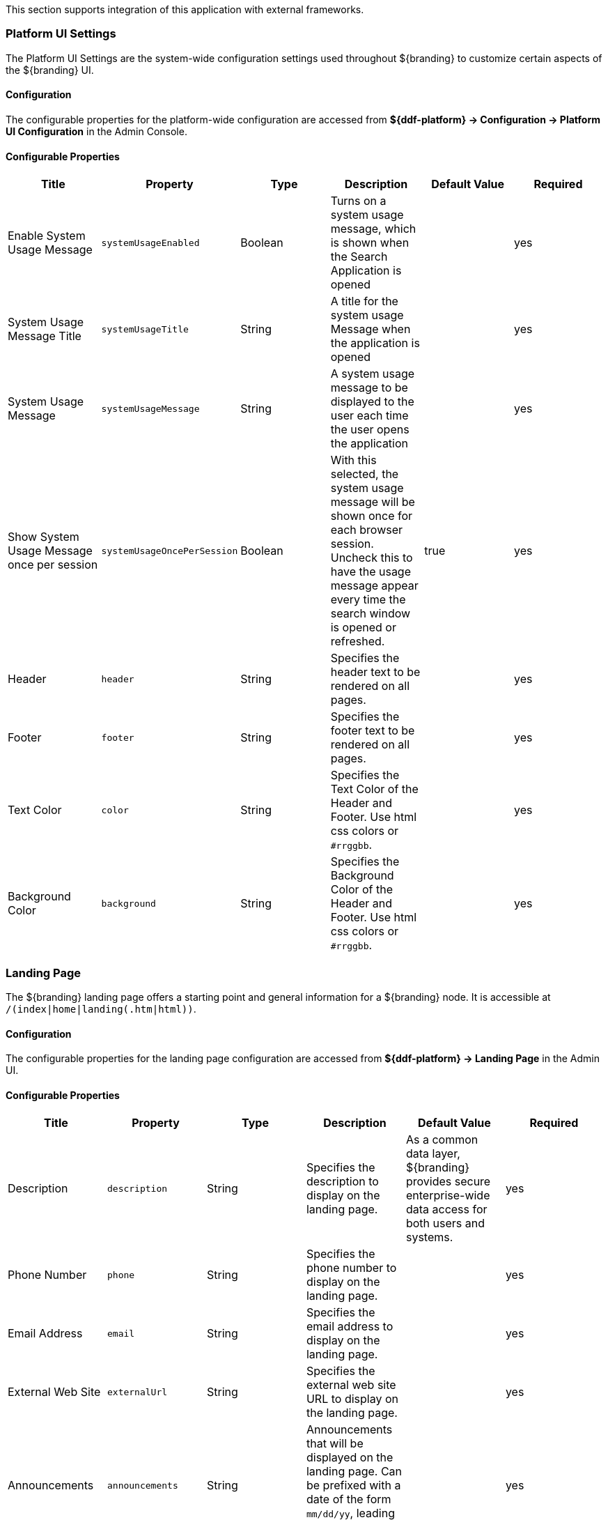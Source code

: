 
This section supports integration of this application with external frameworks.

=== Platform UI Settings

The Platform UI Settings are the system-wide configuration settings used throughout ${branding} to customize certain aspects of the ${branding} UI.

==== Configuration

The configurable properties for the platform-wide configuration are accessed from *${ddf-platform} -> Configuration -> Platform UI Configuration* in the Admin Console.

==== Configurable Properties

[cols="6" options="header"]
|===

|Title
|Property
|Type
|Description
|Default Value
|Required

|Enable System Usage Message
|`systemUsageEnabled`
|Boolean
|Turns on a system usage message, which is shown when the Search Application is opened
|
|yes

|System Usage Message Title
|`systemUsageTitle`
|String
|A title for the system usage Message when the application is opened
|
|yes

|System Usage Message
|`systemUsageMessage`
|String
|A system usage message to be displayed to the user each time the user opens the application
|
|yes

|Show System Usage Message once per session
|`systemUsageOncePerSession`
|Boolean
|With this selected, the system usage message will be shown once for each browser session. Uncheck this to have the usage message appear every time the search window is opened or refreshed.
|true
|yes

|Header
|`header`
|String
|Specifies the header text to be rendered on all pages.
|
|yes

|Footer
|`footer`
|String
|Specifies the footer text to be rendered on all pages.
|
|yes

|Text Color
|`color`
|String
|Specifies the Text Color of the Header and Footer. Use html css colors or `#rrggbb`.
|
|yes

|Background Color
|`background`
|String
|Specifies the Background Color of the Header and Footer. Use html css colors or `#rrggbb`.
|
|yes

|===

=== Landing Page

The ${branding} landing page offers a starting point and general information for a ${branding} node.
It is accessible at `/(index|home|landing(.htm|html))`.

==== Configuration

The configurable properties for the landing page configuration are accessed from *${ddf-platform} -> Landing Page* in the Admin UI.

==== Configurable Properties

[cols="6" options="header"]
|===

|Title
|Property
|Type
|Description
|Default Value
|Required

|Description
|`description`
|String
|Specifies the description to display on the landing page.
|As a common data layer, ${branding} provides secure enterprise-wide data access for both users and systems.
|yes

|Phone Number
|`phone`
|String
|Specifies the phone number to display on the landing page.
|
|yes

|Email Address
|`email`
|String
|Specifies the email address to display on the landing page.
|
|yes

|External Web Site
|`externalUrl`
|String
|Specifies the external web site URL to display on the landing page.
|
|yes

|Announcements
|`announcements`
|String
|Announcements that will be displayed on the landing page. Can be prefixed with a date of the form `mm/dd/yy`, leading zeroes not required.
|
|yes

|Branding Background
|`background`
|String
|Specifies the landing page Background Color. Use html css colors or `#rrggbb`.
|
|yes

|Branding Foreground
|`foreground`
|String
|Specifies the landing page Foreground Color. Use html css colors or `#rrggbb`.
|
|yes

|Branding Logo
|`logo`
|String
|Specifies the landing page Logo.  Use a base64 encoded image. You can use openssl to encode an image. +
`openssl base64 -in <infile> -out <outfile>` +
The contents of `<outfile>` should be pasted into this field.
|
|yes

|===

=== ${ddf-branding} Mime Framework

==== Mime Type Mapper

The MimeTypeMapper is the entry point in ${branding} for resolving file extensions to mime types, and vice versa.

`MimeTypeMappers` are used by the `ResourceReader` to determine the file extension for a given mime type in aid of retrieving a product.
`MimeTypeMappers` are also used by the `FileSystemProvider` in the Catalog Framework to read a file from the content file repository.

The `MimeTypeMapper` maintains a list of all of the `MimeTypeResolvers` in ${branding}.

The `MimeTypeMapper` accesses each `MimeTypeResolver` according to its priority until the provided file extension is successfully mapped to its corresponding mime type.
If no mapping is found for the file extension, `null` is returned for the mime type. 
Similarly, the `MimeTypeMapper` accesses each `MimeTypeResolver` according to its priority until the provided mime type is successfully mapped to its corresponding file extension.
If no mapping is found for the mime type, `null` is returned for the file extension.

==== Included Mime Type Mappers

===== ${ddf-branding} Mime Type Mapper

The ${ddf-branding} Mime Type Mapper is the core implementation of the ${ddf-branding} Mime API.
It provides access to all `MimeTypeResolvers` within ${branding}, which provide mapping of mime types to file extensions and file extensions to mime types.

===== Installing and Uninstalling

The ${ddf-branding} Mime Type Mapper is bundled in the `mime-core` feature, which is installed by default, as part of the `mime-core-app` application.

===== Configuring

There is no configuration needed for this feature.

==== Mime Type Resolver

A `MimeTypeResolver` is a ${branding} service that can map a file extension to its corresponding mime type and, conversely, can map a mime type to its file extension.

`MimeTypeResolvers` are assigned a priority (0-100, with the higher the number indicating the higher priority).
This priority is used to sort all of the `MimeTypeResolvers` in the order they should be checked for mapping a file extension to a mime type (or vice versa).
This priority also allows custom `MimeTypeResolvers` to be invoked before default `MimeTypeResolvers` if the custom resolver's priority is set higher than the default's.

`MimeTypeResolvers` are not typically invoked directly.
Rather, the `MimeTypeMapper` maintains a list of `MimeTypeResolvers` (sorted by their priority) that it invokes to resolve a mime type to its file extension (or to resolve a file extension to its mime type).

===== Tika Mime Type Resolver

The `TikaMimeTypeResolver` is a `MimeTypeResolver` that is implemented using the Apache Tika open source product.

Using the Apache Tika content analysis toolkit, the `TikaMimeTypeResolver` provides support for resolving over 1300 mime types.

The `TikaMimeTypeResolver` is assigned a default priority of `-1` to insure that it is always invoked last by the `MimeTypeMapper`.
This insures that any custom `MimeTypeResolvers` that may be installed will be invoked before the `TikaMimeTypeResolver`.

====== Using

The `TikaMimeTypeResolver` provides the bulk of the default mime type support for ${branding}.

====== Installing and Uninstalling

The `TikaMimeTypeResolver` is bundled as the `mime-tika-resolver` feature in the `mime-tika-app` application.

This feature is installed by default.

====== Configuring

There are no configuration properties for the `mime-tika-resolver`.

====== Implementation Details

*Exported Services*

[cols="3" options="header"]
|===

|Registered Interface
|Service Property
|Value

|`${ddf-branding-lowercase}.mime.MimeTypeResolver`
|
|`tika-mimetypes.xml`

|===

===== Custom Mime Type Resolver

The Custom Mime Type Resolver is a `MimeTypeResolver` that defines the custom mime types that ${branding} will support out of the box.
These are mime types not supported by the default `TikaMimeTypeResolver`.

Currently, the custom mime types supported by the Custom Mime Type Resolver that are configured for ${branding} out-of-the-box are:

[cols="1,2" options="header"]
|===

|File Extension
|Mime Type

|nitf
|image/nitf

|ntf
|image/nitf

|json
|json=application/json;id=geojson

|===

New custom mime type resolver mappings can be added using the Admin Console.

As a `MimeTypeResolver`, the Custom Mime Type Resolver will provide methods to map the file extension to the corresponding mime type, and vice versa.

====== Using

The Custom Mime Type Resolver is used when mime types need to be added that are not supported by ${branding} out of the box.
By adding custom mime type resolvers to ${branding}, new content with that mime type can be processed by ${branding}.

====== Installing and Uninstalling

One Custom Mime Type Resolver is configured and installed out of the box for the `image/nitf` mime type.
This custom resolver is bundled in the `mime-core-app` application and is part of the `mime-core` feature.

Additional Custom Mime Type Resolvers can be added for other custom mime types.

====== Configuring

The configurable properties for the Custom Mime Type Resolver are accessed from the *MIME Custom Types* configuration in the Admin Console.

*Managed Service Factory PID*

* `${ddf-branding}_Custom_Mime_Type_Resolver`

.Configurable Properties
[cols="1,1,1,3,1,1" options="header"]
|===
|Title
|Property
|Type
|Description
|Default Value
|Required

|Resolver Name
|`name`
|String
|Unique name for the custom mime type resolver.
|N/A
|Yes

|Priority
|`priority`
|Integer
|Execution priority of the resolver.

Range is 0 to 100, with 100 being the highest priority.
|10
|Yes

|File Extensions to Mime Types
|`customMimeTypes`
|String
|Comma-delimited list of key/value pairs where key is the file extension and value is the mime type, e.g., `nitf=image/nitf`.
|N/A
|Yes

|===

====== Implementation Details

.Imported Services
[cols="4,1,1" options="header"]
|===

|Registered Interface
|Availability
|Multiple

|`${ddf-branding-lowercase}.catalog.transform.InputTransformer`
|optional
|true

|`${ddf-branding-lowercase}.catalog.transform.QueryResponseTransformer`
|optional
|true

|`${ddf-branding-lowercase}.mime.MimeTypeResolver`
|optional
|true

|===

.Exported Services
[cols="4,2,1" options="header"]
|===

|Registered Interface
|Service Property
|Value

|`${ddf-branding-lowercase}.mime.MimeTypeToTransformerMapper`
|
|
 
|`${ddf-branding-lowercase}.mime.MimeTypeMapper`
|
|
 
|===

=== Metrics Collection

The Metrics Collection collects data for all of the pre-configured metrics in ${branding} and stores them in custom JMX Management Bean (MBean) attributes.
Samples of each metric's data is collected every 60 seconds and stored in the `<${branding}_INSTALL_DIR>/data/metrics` directory with each metric stored in its own `.rrd` file.
Refer to the Metrics Reporting Application for how the stored metrics data can be viewed.

[WARNING]
====
Do not remove the `<${branding}_INSTALL_DIR>/data/metrics` directory or any files in it.
If this is done, all existing metrics data will be permanently lost.

Also note that if ${branding} is uninstalled/re-installed that all existing metrics data will be permanently lost.
====

The metrics currently being collected by ${branding} are:

[cols="1,3,1,3" options="header"]
|===

|Metric
|JMX MBean Name
|MBean Attribute Name
|Description

|Catalog Exceptions
|`${ddf-branding-lowercase}.metrics.catalog:name=Exceptions`
|Count
|A count of the total number of exceptions, of all types, thrown across all catalog queries executed.

|Catalog Exceptions Federation
|`${ddf-branding-lowercase}.metrics.catalog:name=Exceptions.Federation`
|Count
|A count of the total number of Federation exceptions thrown across all catalog queries executed.

|Catalog Exceptions Source Unavailable
|`${ddf-branding-lowercase}.metrics.catalog:name=Exceptions.SourceUnavailable`
|Count
|A count of the total number of `SourceUnavailable` exceptions thrown across all catalog queries executed. These exceptions occur when the source being queried is currently not available.

|Catalog Exceptions Unsupported Query
|`${ddf-branding-lowercase}.metrics.catalog:name=Exceptions.UnsupportedQuery`
|Count
|A count of the total number of `UnsupportedQuery` exceptions thrown across all catalog queries executed. These exceptions occur when the query being executed is not supported or is invalid.

|Catalog Ingest Created
|`${ddf-branding-lowercase}.metrics.catalog:name=Ingest.Created`
|Count
|A count of the number of catalog entries created in the Metadata Catalog.

|Catalog Ingest Deleted
|`${ddf-branding-lowercase}.metrics.catalog:name=Ingest.Deleted`
|Count
|A count of the number of catalog entries updated in the Metadata Catalog.

|Catalog Ingest Updated
|`${ddf-branding-lowercase}.metrics.catalog:name=Ingest.Updated`
|Count
|A count of the number of catalog entries deleted from the Metadata Catalog.

|Catalog Queries
|`${ddf-branding-lowercase}.metrics.catalog:name=Queries`
|Count
|A count of the number of queries attempted.

|Catalog Queries Comparison
|`${ddf-branding-lowercase}.metrics.catalog:name=Queries.Comparison`
|Count
|A count of the number of queries attempted that included a string comparison criteria as part of the search criteria, e.g., `PropertyIsLike`, `PropertyIsEqualTo`, etc.

|Catalog Queries Federated
|`${ddf-branding-lowercase}.metrics.catalog:name=Queries.Federated`
|Count
|A count of the number of federated queries attempted.

|Catalog Queries Fuzzy
|`${ddf-branding-lowercase}.metrics.catalog:name=Queries.Fuzzy`
|Count
|A count of the number of queries attempted that included a string comparison criteria with fuzzy searching enabled as part of the search criteria.

|Catalog Queries Spatial
|`${ddf-branding-lowercase}.metrics.catalog:name=Queries.Spatial`
|Count
|A count of the number of queries attempted that included a spatial criteria as part of the search criteria.

|Catalog Queries Temporal
|`${ddf-branding-lowercase}.metrics.catalog:name=Queries.Temporal`
|Count
|A count of the number of queries attempted that included a temporal criteria as part of the search criteria.

|Catalog Queries Total Results
|`${ddf-branding-lowercase}.metrics.catalog:name=Queries.TotalResults`
|Mean
|An average of the total number of results returned from executed queries. This total results data is averaged over the metric's sample rate.

|Catalog Queries Xpath
|`${ddf-branding-lowercase}.metrics.catalog:name=Queries.Xpath`
|Count
|A count of the number of queries attempted that included a Xpath criteria as part of the search criteria.

|Catalog Resource Retrieval
|`${ddf-branding-lowercase}.metrics.catalog:name=Resource`
|Count
|A count of the number of products retrieved.

|Services Latency
|`${ddf-branding-lowercase}.metrics.services:name=Latency`
|Mean
|The response time (in milliseconds) from receipt of the request at the endpoint until the response is about to be sent to the client from the endpoint. This response time data is averaged over the metric's sample rate.

|===

==== Source Metrics

Metrics are also collected on a per source basis for each configured Federated Source and Catalog Provider.
When the source is configured, the metrics listed in the table below are automatically created.
With each request that is either an enterprise query or a query that lists the source(s) to query these metrics are collected.
When the source is deleted (or renamed), the associated metrics' MBeans and Collectors are also deleted.
However, the RRD file in the `data/metrics` directory containing the collected metrics remain indefinitely and remain accessible from the Metrics tab in the Admin Console.

In the table below, the metric name is based on the Source's ID (indicated by `<sourceId>`).

[cols="1,3,1,3" options="header"]
|===
|Metric
|JMX MBean Name
|MBean AttributeName
|Description

|Source <sourceId> Exceptions
|`${ddf-branding-lowercase}.metrics.catalog.source:name=<sourceId>.Exceptions`
|Count
|A count of the total number of exceptions, of all types, thrown from catalog queries executed on this source.

|Source <sourceId> Queries
|`${ddf-branding-lowercase}.metrics.catalog.source:name=<sourceId>.Queries`
|Count
|A count of the number of queries attempted on this source.

|Source <sourceId> Queries Total Results
|`${ddf-branding-lowercase}.metrics.catalog.source:name=<sourceId>.Queries.TotalResults`
|Mean
|An average of the total number of results returned from executed queries on this source.

This total results data is averaged over the metric's sample rate.

|===

For example, if a Federated Source was created with a name of `fs-1`, then the following metrics would be created for it: 

* `Source Fs1 Exceptions`
* `Source Fs1 Queries`
* `Source Fs1 Queries Total Results`

If this federated source is then renamed to `fs-1-rename`, the MBeans and Collectors for the `fs-1` metrics are deleted, and new MBeans and Collectors are created with the new names: 

* `Source Fs1 Rename Exceptions`
* `Source Fs1 Rename Queries`
* `Source Fs1 Rename Queries Total Results`

Note that the metrics with the previous name remain on the Metrics tab because the data collected while the Source had this name remains valid and thus needs to be accessible.
Therefore, it is possible to access metrics data for sources renamed months ago, i.e., until ${branding} is reinstalled or the metrics data is deleted from the `<${branding}_INSTALL_DIR>/data/metrics` directory.
Also note that the source metrics' names are modified to remove all non-alphanumeric characters and renamed in camelCase.

==== Usage

The Metrics Collection is used when collection of historical metrics data, such as catalog query metrics, message latency, or individual sources' metrics type of data, is desired.

==== Install and Uninstall

The Metrics Collecting application is installed by default.

The catalog level metrics (packaged as the `catalog-core-metricsplugin` feature) can be installed and uninstalled using the normal processes described in the Configuration section.

Similarly, the source-level metrics (packaged as the `catalog-core-sourcemetricsplugin` feature) can be installed and uninstalled using the normal processes described in the Configuration section.

==== Configuration

No configuration is made for the Metrics Collecting application. All of the metrics that it collects data on are either pre-configured in ${branding} out of the box or dynamically created as sources are created or deleted.

==== Known Issues
None

=== Metrics Reporting Application

The ${branding} Metrics Reporting application provides access to historical data in a graphic, a comma-separated values file, a spreadsheet, a PowerPoint file, XML, and JSON formats for system metrics collected while ${branding} is running.
Aggregate reports (weekly, monthly, and yearly) are also provided where all collected metrics are included in the report.
Aggregate reports are available in Excel and PowerPoint formats.

==== Usage

The ${branding} Metrics Reporting application provides a plugin that adds a new tab to the Admin Console with the title of Metrics.
When selected, the Metrics tab displays a list of all of the metrics being collected by ${branding}, e.g., Catalog Queries, Catalog Queries Federated, Catalog Ingest Created, etc.

With each metric in the list, a set of hyperlinks is displayed under each column.
Each column's header is displayed with the available time ranges. The time ranges currently supported are 15 minutes, 1 hour, 1 day, 1 week, 1 month, 3 months, 6 months, and 1 year, measured from the time that the hyperlink is clicked.

All metrics reports are generated by accessing the collected metric data stored in the `<${branding}_INSTALL_DIR>/data/metrics` directory.
All files in this directory are generated by the JmxCollector using RRD4J, a Round Robin Database for a Java open source product.
All files in this directory will have the `.rrd` file extension and are binary files, hence they cannot be opened directly.
These files should only be accessed using the Metrics tab's hyperlinks.
There is one RRD file per metric being collected.
Each RRD file is sized at creation time and will never increase in size as data is collected.
One year's worth of metric data requires approximately 1 MB file storage.

[WARNING]
====
Do not remove the `<${branding}_INSTALL_DIR>/data/metrics` directory or any files in the directory.
If this is done, all existing metrics data will be permanently lost.

Also note that if ${branding} is uninstalled/re-installed, all existing metrics data will be permanently lost.
====

There is a hyperlink per format in which the metric's historical data can be displayed.
For example, the PNG hyperlink for 15m for the Catalog Queries metric maps to \http://<${branding}_HOST>:<${branding}_PORT>/services/internal/metrics/catalogQueries.png?dateOffset=900, where the `dateOffset=900` indicates the previous 900 seconds (15 minutes) to be graphed.

Note that the date format will vary according to the regional/locale settings for the server.

All of the metric graphs displayed are in PNG format and are displayed on their own page. 
The user may use the back button in the browser to return to the Admin Console, or, when selecting the hyperlink for a graph, they can use the right mouse button in the browser to display the graph in a separate browser tab or window, which will keep the Admin console displayed.
The screen shot below is a sample graph of the Catalog Queries metrics data for the previous 15 minutes from when the link was selected.
Note that the y-axis label and the title use the metrics name (Catalog Queries) by default.
The average min and max of all of the metrics data is summarized in the lower left corner of the graph.

The user can also specify custom time ranges by adjusting the URL used to access the metric's graph.
The Catalog Queries metric data may also be graphed for a specific time range by specifying the `startDate` and `endDate` query parameters in the URL.


For example, to map the Catalog Queries metric data for March 31, 6:00 am, to April 1, 2013, 11:00 am, (Arizona timezone, which is -07:00) the URL would be: 

[source,http]
----
http://<${branding}_HOST><${branding}_PORT>/services/internal/metrics/catalogQueries.png?startDate=2013-03-31T06:00:00-07:00&endDate=2013-04-01T11:00:00-07:00
----

Or to view the last 30 minutes of data for the Catalog Queries metric, a custom URL with a `dateOffset=1800` (30 minutes in seconds) could be used:

[source,http]
----
http://<${branding}_HOST>:<${branding}_PORT>/services/internal/metrics/catalogQueries.png?dateOffset=1800
----




==== Metrics Aggregate Reports

The Metrics tab also provides aggregate reports for the collected metrics.
These are reports that include data for all of the collected metrics for the specified time range.

The aggregate reports provided are:

* Weekly reports for each week up to the past four *complete* weeks from current time. A complete week is defined as a week from Monday through Sunday. For example, if current time is Thursday, April 11, 2013, the past complete week would be from April 1 through April 7.
* Monthly reports for each month up to the past 12 *complete* months from current time. A complete month is defined as the full month(s) preceding current time. For example, if current time is Thursday, April 11, 2013, the past complete 12 months would be from April 2012 through March 2013.
* Yearly reports for the past *complete* year from current time.  A complete year is defined as the full year preceding current time. For example, if current time is Thursday, April 11, 2013, the past complete year would be 2012.

An aggregate report in XLS format would consist of a single workbook (spreadsheet) with multiple worksheets in it, where a separate worksheet exists for each collected metric's data. Each worksheet would display:

* the metric's name and the time range of the collected data, 
* two columns: Timestamp and Value, for each sample of the metric's data that was collected during the time range, and
* a total count (if applicable) at the bottom of the worksheet.

An aggregate report in PPT format would consist of a single slideshow with a separate slide for each collected metric's data. Each slide would display:

* a title with the metric's name,
* the PNG graph for the metric's collected data during the time range, and
* a total count (if applicable) at the bottom of the slide.

Hyperlinks are provided for each aggregate report's time range in the supported display formats, which include Excel (XLS) and PowerPoint (PPT). Aggregate reports for custom time ranges can also be accessed directly via the URL: 
----
http://<${branding}_HOST>:<${branding}_PORT>/services/internal/metrics/report.<format>?startDate=<start_date_value>&endDate=<end_date_value>
----
where `<format>` is either `xls` or `ppt` and the `<start_date_value>` and `<end_date_value>` specify the custom time range for the report.

The table below list several examples for custom aggregate reports. (NOTE: all example URLs begin with \http://<${branding}_HOST>:<${branding}_PORT> which is omitted in the table for brevity.)

[cols="2" options="header"]
|===

|Description
|URL

|XLS aggregate report for March 15, 2013 to April 15, 2013
|`/services/internal/metrics/report.xls?startDate=2013-03-15T12:00:00-07:00&endDate=2013-04-15T12:00:00-07:00`

|XLS aggregate report for last 8 hours
|`/services/internal/metrics/report.xls?dateOffset=28800`

|PPT aggregate report for March 15, 2013 to April 15, 2013
|`/services/internal/metrics/report.ppt?startDate=2013-03-15T12:00:00-07:00&endDate=2013-04-15T12:00:00-07:00`

|PPT aggregate report for last 8 hours
|`/services/internal/metrics/report.ppt?dateOffset=28800`

|===

==== Configuration



=== Security Core API

The Security Core API contains all of the ${branding} Security Framework APIs that are used to perform security operations within ${branding}.


==== Install and Uninstall

The Security Services App installs this bundle by default.
Do not uninstall the Security Core API as it is integral to system function and all of the other security services depend upon it.

==== Configuration

None

==== Implementation Details

===== Imported Services

None

===== Exported Services

None

=== Compression Services

The compression services offer CXF-based message encoding that allows for compression of outgoing and incoming messages.


==== Install and Uninstall

The compression services are not installed by default within the platform application. Installing them can be done by doing:

[source]
----
feature:install compression-[DESIRED COMPRESSION SERVICE]
----

Where [DESIRED COMPRESSION SERVICE] is one of the following:

[cols="2,6" options="header"]
|===

|Compression Type
|Description

|`exi`
|Adds Efficient XML Interchange (EXI) support to outgoing responses. EXI is an W3C standard for XML encoding that shrinks xml to a smaller size than normal GZip compression. More information is available at http://www.w3.org/XML/EXI/[EXI].

|`gzip`
|Adds GZip compression to in and outgoing messages through CXF components. Code comes with CXF.

|===

[WARNING]
====
Due to the way CXF features work, the compression services either need to be installed BEFORE the desired CXF service is started or the CXF service needs to be refreshed / restarted after the compression service is installed.
====

==== Configuration

None

==== Implementation Details

===== Imported Services

None

===== Exported Services

[cols="2,3,2,1" options="header"]
|===
|Registered Interface
|Implemented Class(es)
|Service Property
|Value

|`org.apache.cxf.feature.Feature`
|`${ddf-branding-lowercase}.compression.exi.EXIFeature`

`org.apache.cxf.transport.common.gzip.GZIPFeature`
|N/A
|N/A

|===
